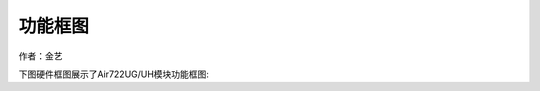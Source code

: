 功能框图
========

作者：金艺

下图硬件框图展示了Air722UG/UH模块功能框图: |undefined|

.. |undefined| image:: http://openluat-luatcommunity.oss-cn-hangzhou.aliyuncs.com/images/20201223101051001_20201022163817025_Air722UG_框图.png
